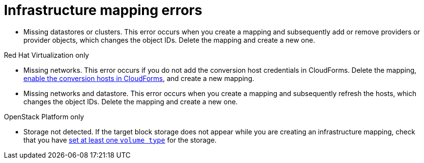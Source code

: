 [id="Infrastructure_mapping_errors"]
= Infrastructure mapping errors

[id="Infrastructure_mapping_missing_resources"]
* Missing datastores or clusters. This error occurs when you create a mapping and subsequently add or remove providers or provider objects, which changes the object IDs. Delete the mapping and create a new one.

.Red Hat Virtualization only

[id="RHV_infrastructure_mapping_missing_networks"]
* Missing networks. This error occurs if you do not add the conversion host credentials in CloudForms. Delete the mapping, xref:Enabling_rhv_conversion_hosts_in_cloudforms[enable the conversion hosts in CloudForms], and create a new mapping.

[id="RHV_infrastructure_mapping_missing_networks_datastore"]
* Missing networks and datastore. This error occurs when you create a mapping and subsequently refresh the hosts, which changes the object IDs. Delete the mapping and create a new one.

.OpenStack Platform only

[id="OpenStack_storage_not_detected"]
* Storage not detected. If the target block storage does not appear while you are creating an infrastructure mapping, check that you have link:https://access.redhat.com/documentation/en-us/red_hat_openstack_platform/13/html-single/storage_guide/#section-volumes-advanced-vol-type[set at least one `volume type`] for the storage.
